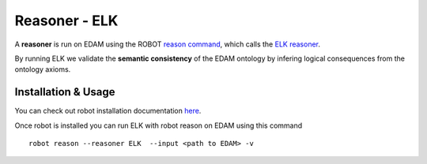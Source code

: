 .. _reasoner:

Reasoner - ELK
=================

A **reasoner** is run on EDAM using the ROBOT `reason command <http://robot.obolibrary.org/reason>`_, which calls the `ELK reasoner <http://liveontologies.github.io/elk-reasoner/>`_.

By running ELK we validate the **semantic consistency** of the EDAM ontology by infering logical consequences from the ontology axioms. 

Installation & Usage
---------------------

You can check out robot installation documentation  `here <http://robot.obolibrary.org/>`_. 

Once robot is installed you can run ELK with robot reason on EDAM using this command
::
    robot reason --reasoner ELK  --input <path to EDAM> -v 
